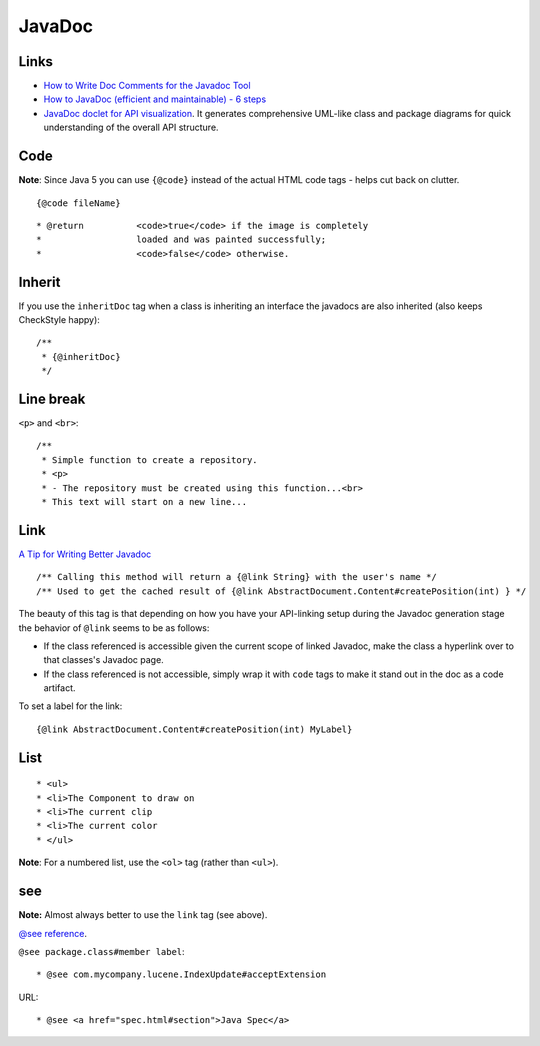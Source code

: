 JavaDoc
*******

Links
=====

- `How to Write Doc Comments for the Javadoc Tool`_
- `How to JavaDoc (efficient and maintainable) - 6 steps`_
- `JavaDoc doclet for API visualization`_.
  It generates comprehensive UML-like class and package diagrams for quick
  understanding of the overall API structure.

Code
====

**Note**: Since Java 5 you can use ``{@code}`` instead of the actual HTML code
tags - helps cut back on clutter.

::

  {@code fileName}

::

  * @return          <code>true</code> if the image is completely
  *                  loaded and was painted successfully;
  *                  <code>false</code> otherwise.

Inherit
=======

If you use the ``inheritDoc`` tag when a class is inheriting an interface the
javadocs are also inherited (also keeps CheckStyle happy):

::

  /**
   * {@inheritDoc}
   */

Line break
==========

``<p>`` and ``<br>``:

::

  /**
   * Simple function to create a repository.
   * <p>
   * - The repository must be created using this function...<br>
   * This text will start on a new line...

Link
====

`A Tip for Writing Better Javadoc`_

::

  /** Calling this method will return a {@link String} with the user's name */
  /** Used to get the cached result of {@link AbstractDocument.Content#createPosition(int) } */

The beauty of this tag is that depending on how you have your API-linking
setup during the Javadoc generation stage the behavior of ``@link`` seems to be
as follows:

- If the class referenced is accessible given the current scope of linked
  Javadoc, make the class a hyperlink over to that classes's Javadoc page.
- If the class referenced is not accessible, simply wrap it with ``code`` tags
  to make it stand out in the doc as a code artifact.

To set a label for the link:

::

  {@link AbstractDocument.Content#createPosition(int) MyLabel}

List
====

::

  * <ul>
  * <li>The Component to draw on
  * <li>The current clip
  * <li>The current color
  * </ul>

**Note**: For a numbered list, use the ``<ol>`` tag (rather than ``<ul>``).

see
===

**Note:** Almost always better to use the ``link`` tag (see above).

`@see  reference`_.

``@see package.class#member label``:

::

  * @see com.mycompany.lucene.IndexUpdate#acceptExtension

URL:

::

  * @see <a href="spec.html#section">Java Spec</a>


.. _`How to Write Doc Comments for the Javadoc Tool`: http://java.sun.com/j2se/javadoc/writingdoccomments/index.html
.. _`How to JavaDoc (efficient and maintainable) - 6 steps`: http://www.adam-bien.com/roller/abien/entry/how_to_javadoc_efficient_and
.. _`JavaDoc doclet for API visualization`: http://code.google.com/p/apiviz/
.. _`A Tip for Writing Better Javadoc`: http://www.breakitdownblog.com/2007/04/21/a-tip-for-writing-better-javadoc/
.. _`@see  reference`: http://java.sun.com/j2se/1.5.0/docs/tooldocs/windows/javadoc.html#@see


